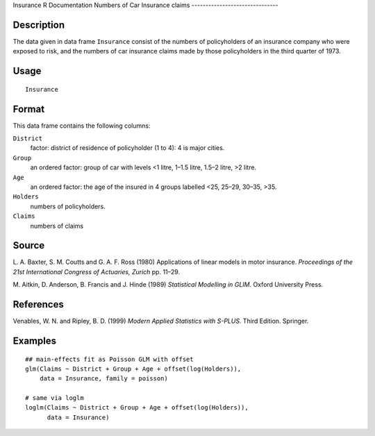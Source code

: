 Insurance
R Documentation
Numbers of Car Insurance claims
-------------------------------

Description
~~~~~~~~~~~

The data given in data frame ``Insurance`` consist of the numbers
of policyholders of an insurance company who were exposed to risk,
and the numbers of car insurance claims made by those policyholders
in the third quarter of 1973.

Usage
~~~~~

::

    Insurance

Format
~~~~~~

This data frame contains the following columns:

``District``
    factor: district of residence of policyholder (1 to 4): 4 is major
    cities.

``Group``
    an ordered factor: group of car with levels <1 litre, 1–1.5 litre,
    1.5–2 litre, >2 litre.

``Age``
    an ordered factor: the age of the insured in 4 groups labelled <25,
    25–29, 30–35, >35.

``Holders``
    numbers of policyholders.

``Claims``
    numbers of claims


Source
~~~~~~

L. A. Baxter, S. M. Coutts and G. A. F. Ross (1980) Applications of
linear models in motor insurance.
*Proceedings of the 21st International Congress of Actuaries, Zurich*
pp. 11–29.

M. Aitkin, D. Anderson, B. Francis and J. Hinde (1989)
*Statistical Modelling in GLIM.* Oxford University Press.

References
~~~~~~~~~~

Venables, W. N. and Ripley, B. D. (1999)
*Modern Applied Statistics with S-PLUS.* Third Edition. Springer.

Examples
~~~~~~~~

::

    ## main-effects fit as Poisson GLM with offset
    glm(Claims ~ District + Group + Age + offset(log(Holders)),
        data = Insurance, family = poisson)
    
    # same via loglm
    loglm(Claims ~ District + Group + Age + offset(log(Holders)),
          data = Insurance)


